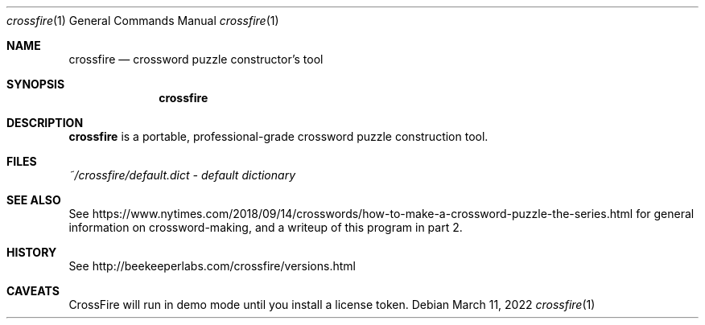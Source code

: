 .\" Copyright (c) 2020 Ian Darwin
.\"
.\" Permission to use, copy, modify, and distribute this software for any
.\" purpose with or without fee is hereby granted, provided that the above
.\" copyright notice and this permission notice appear in all copies.
.\"
.\" THE SOFTWARE IS PROVIDED "AS IS" AND THE AUTHOR DISCLAIMS ALL WARRANTIES
.\" WITH REGARD TO THIS SOFTWARE INCLUDING ALL IMPLIED WARRANTIES OF
.\" MERCHANTABILITY AND FITNESS. IN NO EVENT SHALL THE AUTHOR BE LIABLE FOR
.\" ANY SPECIAL, DIRECT, INDIRECT, OR CONSEQUENTIAL DAMAGES OR ANY DAMAGES
.\" WHATSOEVER RESULTING FROM LOSS OF USE, DATA OR PROFITS, WHETHER IN AN
.\" ACTION OF CONTRACT, NEGLIGENCE OR OTHER TORTIOUS ACTION, ARISING OUT OF
.\" OR IN CONNECTION WITH THE USE OR PERFORMANCE OF THIS SOFTWARE.
.\"
.\" The following requests are required for all man pages.
.\"
.Dd $Mdocdate: March 11 2022 $
.Dt crossfire 1
.Os
.Sh NAME
.Nm crossfire
.Nd crossword puzzle constructor's tool
.Sh SYNOPSIS
.\" For a program:  program [-abc] file ...
.Nm crossfire
.Sh DESCRIPTION
.Nm
is a portable, professional-grade crossword puzzle construction tool.
.Sh FILES
.Pa ~/crossfire/default.dict - default dictionary
.Sh SEE ALSO
See
.Lk https://www.nytimes.com/2018/09/14/crosswords/how-to-make-a-crossword-puzzle-the-series.html
for general information on crossword-making, and a writeup of this 
program in part 2.
.Sh HISTORY
See
.Lk http://beekeeperlabs.com/crossfire/versions.html
.Sh CAVEATS
CrossFire will run in demo mode until you install a license token.
